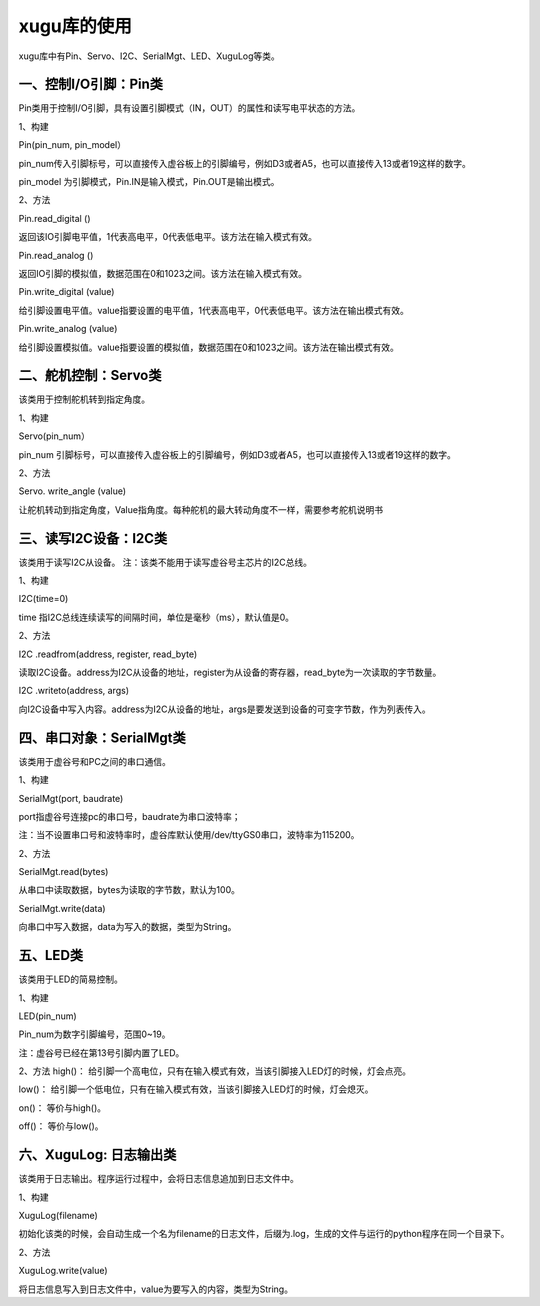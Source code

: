
xugu库的使用
===========================

xugu库中有Pin、Servo、I2C、SerialMgt、LED、XuguLog等类。

---------------------
一、控制I/O引脚：Pin类
---------------------
Pin类用于控制I/O引脚，具有设置引脚模式（IN，OUT）的属性和读写电平状态的方法。

1、构建

Pin(pin_num, pin_model）

pin_num传入引脚标号，可以直接传入虚谷板上的引脚编号，例如D3或者A5，也可以直接传入13或者19这样的数字。

pin_model 为引脚模式，Pin.IN是输入模式，Pin.OUT是输出模式。

2、方法

Pin.read_digital ()	

返回该IO引脚电平值，1代表高电平，0代表低电平。该方法在输入模式有效。

Pin.read_analog () 

返回IO引脚的模拟值，数据范围在0和1023之间。该方法在输入模式有效。

Pin.write_digital (value)

给引脚设置电平值。value指要设置的电平值，1代表高电平，0代表低电平。该方法在输出模式有效。

Pin.write_analog (value)

给引脚设置模拟值。value指要设置的模拟值，数据范围在0和1023之间。该方法在输出模式有效。

------------------
二、舵机控制：Servo类
------------------
该类用于控制舵机转到指定角度。

1、构建

Servo(pin_num）

pin_num 引脚标号，可以直接传入虚谷板上的引脚编号，例如D3或者A5，也可以直接传入13或者19这样的数字。

2、方法

Servo. write_angle (value)

让舵机转动到指定角度，Value指角度。每种舵机的最大转动角度不一样，需要参考舵机说明书

----------------
三、读写I2C设备：I2C类
----------------
该类用于读写I2C从设备。
注：该类不能用于读写虚谷号主芯片的I2C总线。

1、构建

I2C(time=0)

time 指I2C总线连续读写的间隔时间，单位是毫秒（ms），默认值是0。

2、方法

I2C .readfrom(address, register, read_byte)

读取I2C设备。address为I2C从设备的地址，register为从设备的寄存器，read_byte为一次读取的字节数量。

I2C .writeto(address, args)

向I2C设备中写入内容。address为I2C从设备的地址，args是要发送到设备的可变字节数，作为列表传入。

----------------------
四、串口对象：SerialMgt类
----------------------
该类用于虚谷号和PC之间的串口通信。

1、构建

SerialMgt(port, baudrate)

port指虚谷号连接pc的串口号，baudrate为串口波特率；

注：当不设置串口号和波特率时，虚谷库默认使用/dev/ttyGS0串口，波特率为115200。

2、方法

SerialMgt.read(bytes)

从串口中读取数据，bytes为读取的字节数，默认为100。

SerialMgt.write(data)

向串口中写入数据，data为写入的数据，类型为String。

----------------------
五、LED类
----------------------
该类用于LED的简易控制。

1、构建

LED(pin_num)

Pin_num为数字引脚编号，范围0~19。

注：虚谷号已经在第13号引脚内置了LED。

2、方法
high()：
给引脚一个高电位，只有在输入模式有效，当该引脚接入LED灯的时候，灯会点亮。

low()：
给引脚一个低电位，只有在输入模式有效，当该引脚接入LED灯的时候，灯会熄灭。

on()：
等价与high()。

off()：
等价与low()。

----------------
六、XuguLog: 日志输出类
----------------
该类用于日志输出。程序运行过程中，会将日志信息追加到日志文件中。

1、构建

XuguLog(filename)

初始化该类的时候，会自动生成一个名为filename的日志文件，后缀为.log，生成的文件与运行的python程序在同一个目录下。

2、方法

XuguLog.write(value)

将日志信息写入到日志文件中，value为要写入的内容，类型为String。







